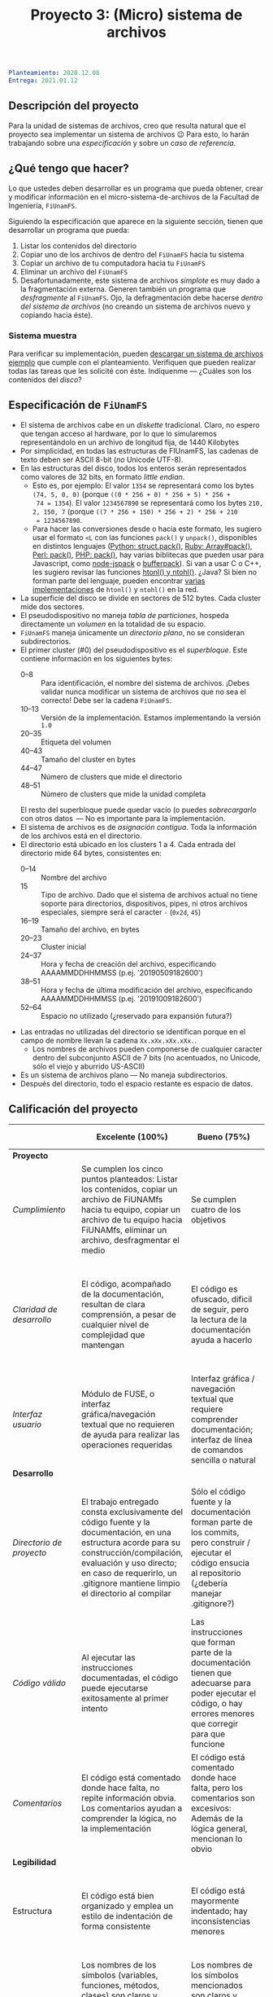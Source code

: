 #+title: Proyecto 3: (Micro) sistema de archivos

#+BEGIN_SRC yaml
Planteamiento: 2020.12.08
Entrega: 2021.01.12
#+END_SRC

# ¡Las [[./calificaciones.org][calificaciones y comentarios]] ya están disponibles!

** Descripción del proyecto

Para la unidad de sistemas de archivos, creo que resulta natural que
el proyecto sea implementar un sistema de archivos 😉 Para esto, lo
harán trabajando sobre una /especificación/ y sobre un /caso de
referencia/.

** ¿Qué tengo que hacer?

Lo que ustedes deben desarrollar es un programa que pueda obtener,
crear y modificar información en el micro-sistema-de-archivos de la
Facultad de Ingeniería, =FiUnamFS=.

Siguiendo la especificación que aparece en la siguiente sección,
tienen que desarrollar un programa que pueda:

1. Listar los contenidos del directorio
2. Copiar uno de los archivos de dentro del =FiUnamFS= hacia tu sistema
3. Copiar un archivo de tu computadora hacia tu =FiUnamFS=
4. Eliminar un archivo del =FiUnamFS=
5. Desafortunadamente, este sistema de archivos /simplote/ es muy dado
   a la fragmentación externa. Generen también un programa que
   /desfragmente/ al =FiUnamFS=. Ojo, la defragmentación debe hacerse
   /dentro del sistema de archivos/ (no creando un sistema de archivos
   nuevo y copiando hacia éste).

*** Sistema muestra

Para verificar su implementación, pueden [[./fiunamfs.img][descargar un sistema de
archivos ejemplo]] que cumple con el planteamiento. Verifiquen que
pueden realizar todas las tareas que les solicité con éste. Indíquenme
— ¿Cuáles son los contenidos del /disco/?

** Especificación de =FiUnamFS=

- El sistema de archivos cabe en un /diskette/ tradicional. Claro, no
  espero que tengan acceso al hardware, por lo que lo simularemos
  representándolo en un archivo de longitud fija, de 1440 Kilobytes
- Por simplicidad, en todas las estructuras de FIUnamFS, las cadenas
  de texto deben ser ASCII 8-bit (/no/ Unicode UTF-8).
- En las estructuras del disco, todos los enteros serán representados
  como valores de 32 bits, en formato /little endian/.
  - Esto es, por ejemplo: El valor =1354= se representará como los
    bytes =(74, 5, 0, 0)= (porque =((0 * 256 + 0) * 256 + 5) * 256 +
    74 = 1354=). El valor =1234567890= se representará como los bytes
    =210, 2, 150, 7= (porque =((7 * 256 + 150) * 256 + 2) * 256 + 210
    = 1234567890=.
  - Para hacer las conversiones desde o hacia este formato, les
    sugiero usar el formato =<L= con las funciones =pack()= y
    =unpack()=, disponibles en distintos lenguajes ([[https://docs.python.org/3/library/struct.html][Python:
    struct.pack()]], [[https://ruby-doc.com/core/Array.html#method-i-pack][Ruby: Array#pack()]], [[https://perldoc.perl.org/perlpacktut][Perl: pack()]], [[https://www.php.net/manual/en/function.pack.php][PHP: pack()]], hay
    varias biblitecas que pueden usar para Javascript, como
    [[https://github.com/pgriess/node-jspack][node-jspack]] o [[https://github.com/ryanrolds/bufferpack][bufferpack]]). Si van a usar C o C++, les sugiero
    revisar las funciones [[https://linux.die.net/man/3/htons][htonl() y ntohl()]]. ¿Java? Si bien no forman
    parte del lenguaje, pueden encontrar [[https://stackoverflow.com/questions/2675957/java-implementing-htonl#15547976][varias]] [[https://coderanch.com/t/366549/java/Java-equivilent-functions-htonl-ntohl][implementaciones]] de
    =htonl()= y =ntohl()= en la red.
- La superficie del disco se divide en sectores de 512 bytes. Cada
  cluster mide dos sectores.
- El pseudodispositivo no maneja /tabla de particiones/, hospeda
  directamente un /volumen/ en la totalidad de su espacio.
- =FiUnamFS= maneja únicamente un /directorio plano/, no se consideran
  subdirectorios.
- El primer cluster (#0) del pseudodispositivo es el
  /superbloque/. Este contiene información en los siguientes bytes:
  - 0--8 :: Para identificación, el nombre del sistema de
            archivos. ¡Debes validar nunca modificar un sistema de
            archivos que no sea el correcto! Debe ser la cadena =FiUnamFS=.
  - 10--13 :: Versión de la implementación. Estamos implementando la
              versión =1.0=
  - 20--35 :: Etiqueta del volumen
  - 40--43 :: Tamaño del cluster en bytes
  - 44--47 :: Número de clusters que mide el directorio
  - 48--51 :: Número de clusters que mide la unidad completa
  El resto del superbloque puede quedar vacío (o puedes
  /sobrecargarlo/ con otros datos  — No es importante para la
  implementación.
- El sistema de archivos es de /asignación contigua/. Toda la
  información de los archivos está en el directorio.
- El directorio está ubicado en los clusters 1 a 4. Cada entrada del
  directorio mide 64 bytes, consistentes en:
  - 0--14 :: Nombre del archivo
  - 15 :: Tipo de archivo. Dado que el sistema de archivos actual no
    tiene soporte para directorios, dispositivos, pipes, ni otros
    archivos especiales, siempre será el caracter =-= (=0x2d=, =45=)
  - 16--19 :: Tamaño del archivo, en bytes
  - 20--23 :: Cluster inicial
  - 24--37 :: Hora y fecha de creación del archivo, especificando
              AAAAMMDDHHMMSS (p.ej. '20190509182600')
  - 38--51 :: Hora y fecha de última modificación del archivo,
              especificando AAAAMMDDHHMMSS (p.ej. '20191009182600')
  - 52--64 :: Espacio no utilizado (¿reservado para expansión futura?)
- Las entradas no utilizadas del directorio se identifican porque
  en el campo de nombre llevan la cadena =Xx.xXx.xXx.xXx.=.
  - Los nombres de archivos pueden componerse de cualquier caracter
    dentro del subconjunto ASCII de 7 bits (no acentuados, no Unicode,
    sólo el viejo y aburrido US-ASCII)
- Es un sistema de archivos plano — No maneja subdirectorios.
- Después del directorio, todo el espacio restante es espacio de
  datos.


** Calificación del proyecto

|--------------------------+--------------------------------------------------------------------------------------------------------------------------------------------------------------------------------------------------------------------------------------------------------------------+-----------------------------------------------------------------------------------------------------------------------------------------------------------------+------------------------------------------------------------------------------------------------------------------------------------------------------------------+----------------------------------------------------------------------------------------------------------------------------+--------|
|                          | *Excelente (100%)*                                                                                                                                                                                                                                                 | *Bueno (75%)*                                                                                                                                                   | *Suficiente (50%)*                                                                                                                                               | *Insuficiente (0%)*                                                                                                        | *Peso* |
|--------------------------+--------------------------------------------------------------------------------------------------------------------------------------------------------------------------------------------------------------------------------------------------------------------+-----------------------------------------------------------------------------------------------------------------------------------------------------------------+------------------------------------------------------------------------------------------------------------------------------------------------------------------+----------------------------------------------------------------------------------------------------------------------------+--------|
| *Proyecto*               |                                                                                                                                                                                                                                                                    |                                                                                                                                                                 |                                                                                                                                                                  |                                                                                                                            |    30% |
|--------------------------+--------------------------------------------------------------------------------------------------------------------------------------------------------------------------------------------------------------------------------------------------------------------+-----------------------------------------------------------------------------------------------------------------------------------------------------------------+------------------------------------------------------------------------------------------------------------------------------------------------------------------+----------------------------------------------------------------------------------------------------------------------------+--------|
| /Cumplimiento/           | Se cumplen los cinco puntos planteados: Listar los contenidos, copiar un archivo de FiUNAMfs hacia tu equipo, copiar un archivo de tu equipo hacia FiUNAMfs, eliminar un archivo, desfragmentar el medio                                                           | Se cumplen cuatro de los objetivos                                                                                                                              | Se cumplen tres o dos de los objetivos                                                                                                                           | Se cumple uno solo de los objetivos o ninguno                                                                              |        |
|--------------------------+--------------------------------------------------------------------------------------------------------------------------------------------------------------------------------------------------------------------------------------------------------------------+-----------------------------------------------------------------------------------------------------------------------------------------------------------------+------------------------------------------------------------------------------------------------------------------------------------------------------------------+----------------------------------------------------------------------------------------------------------------------------+--------|
| /Claridad de desarrollo/ | El código, acompañado de la documentación, resultan de clara comprensión, a pesar de cualquier nivel de complejidad que mantengan                                                                                                                                  | El código es ofuscado, dificil de seguir, pero la lectura de la documentación ayuda a hacerlo                                                                   | Es dificil comprender la forma en que se desarrolló incluso teniendo la documentación, o esta está incompleta y no cubre este aspecto                            | Imposible de comprender                                                                                                    |        |
|--------------------------+--------------------------------------------------------------------------------------------------------------------------------------------------------------------------------------------------------------------------------------------------------------------+-----------------------------------------------------------------------------------------------------------------------------------------------------------------+------------------------------------------------------------------------------------------------------------------------------------------------------------------+----------------------------------------------------------------------------------------------------------------------------+--------|
| /Interfaz usuario/       | Módulo de FUSE, o interfaz gráfica/navegación textual que no requieren de ayuda para realizar las operaciones requeridas                                                                                                                                           | Interfaz gráfica / navegación textual que requiere comprender documentación; interfaz de línea de comandos sencilla o natural                                   | La interfaz usuario es suficiente para presentar y manipular los datos, pero su uso requiere comprender el código fuente                                         | El programa es imposible de utilizar exitosamente sin conocer la implementación detalladamente                             |        |
|--------------------------+--------------------------------------------------------------------------------------------------------------------------------------------------------------------------------------------------------------------------------------------------------------------+-----------------------------------------------------------------------------------------------------------------------------------------------------------------+------------------------------------------------------------------------------------------------------------------------------------------------------------------+----------------------------------------------------------------------------------------------------------------------------+--------|
| *Desarrollo*             |                                                                                                                                                                                                                                                                    |                                                                                                                                                                 |                                                                                                                                                                  |                                                                                                                            |    30% |
|--------------------------+--------------------------------------------------------------------------------------------------------------------------------------------------------------------------------------------------------------------------------------------------------------------+-----------------------------------------------------------------------------------------------------------------------------------------------------------------+------------------------------------------------------------------------------------------------------------------------------------------------------------------+----------------------------------------------------------------------------------------------------------------------------+--------|
| /Directorio de proyecto/ | El trabajo entregado consta exclusivamente del código fuente y la documentación, en una estructura acorde para su construcción/compilación, evaluación y uso directo; en caso de requerirlo, un .gitignore mantiene limpio el directorio al compilar               | Sólo el código fuente y la documentación forman parte de los commits, pero construir / ejecutar el código ensucia al repositorio (¿debería manejar .gitignore?) | El trabajo entregado incluye archivos innecesarios (como archivos objeto ya compilados o subdirectorios generados por el entorno de desarrollo empleado          | No entregó usando Git                                                                                                      |        |
|--------------------------+--------------------------------------------------------------------------------------------------------------------------------------------------------------------------------------------------------------------------------------------------------------------+-----------------------------------------------------------------------------------------------------------------------------------------------------------------+------------------------------------------------------------------------------------------------------------------------------------------------------------------+----------------------------------------------------------------------------------------------------------------------------+--------|
| /Código válido/          | Al ejecutar las instrucciones documentadas, el código puede ejecutarse exitosamente al primer intento                                                                                                                                                              | Las instrucciones que forman parte de la documentación tienen que adecuarse para poder ejecutar el código, o hay errores menores que corregir para que funcione | No está documentado cómo ejecutar el código, o hay errores mayores que corregir para poder ejecutarlo                                                            | Resultó imposible probar la ejecución                                                                                      |        |
|--------------------------+--------------------------------------------------------------------------------------------------------------------------------------------------------------------------------------------------------------------------------------------------------------------+-----------------------------------------------------------------------------------------------------------------------------------------------------------------+------------------------------------------------------------------------------------------------------------------------------------------------------------------+----------------------------------------------------------------------------------------------------------------------------+--------|
| /Comentarios/            | El código está comentado donde hace falta, no repite información obvia. Los comentarios ayudan a comprender la lógica, no la implementación                                                                                                                        | El código está comentado donde hace falta, pero los comentarios son excesivos: Además de la lógica general, mencionan lo obvio                                  | Hay algunos comentarios útiles en el programa, pero falta mucho para que ayude a una buena comprensión                                                           | No hay comentarios                                                                                                         |        |
|--------------------------+--------------------------------------------------------------------------------------------------------------------------------------------------------------------------------------------------------------------------------------------------------------------+-----------------------------------------------------------------------------------------------------------------------------------------------------------------+------------------------------------------------------------------------------------------------------------------------------------------------------------------+----------------------------------------------------------------------------------------------------------------------------+--------|
| *Legibilidad*            |                                                                                                                                                                                                                                                                    |                                                                                                                                                                 |                                                                                                                                                                  |                                                                                                                            |    20% |
|--------------------------+--------------------------------------------------------------------------------------------------------------------------------------------------------------------------------------------------------------------------------------------------------------------+-----------------------------------------------------------------------------------------------------------------------------------------------------------------+------------------------------------------------------------------------------------------------------------------------------------------------------------------+----------------------------------------------------------------------------------------------------------------------------+--------|
| Estructura               | El código está bien organizado y emplea un estilo de indentación de forma consistente                                                                                                                                                                              | El código está mayormente indentado; hay inconsistencias menores                                                                                                | Falta claridad en los bloques por no emplear indentación o hacerlo de forma absolutamente inconsistente                                                          |                                                                                                                            |        |
|--------------------------+--------------------------------------------------------------------------------------------------------------------------------------------------------------------------------------------------------------------------------------------------------------------+-----------------------------------------------------------------------------------------------------------------------------------------------------------------+------------------------------------------------------------------------------------------------------------------------------------------------------------------+----------------------------------------------------------------------------------------------------------------------------+--------|
| Nomenclatura             | Los nombres de los símbolos (variables, funciones, métodos, clases) son claros y acorde a su función; los principales elementos están documentados expresamente                                                                                                    | Los nombres de los símbolos mencionados son claros y acorde a su función, aunque no estén documentados                                                          | Los nombres de los símbolos no son claros, pero su uso y significado forma parte de la documentación                                                             | Cuesta trabajo seguir la lógica; los símbolos empleados no tienen nombres significativos, y su función no está documentada |        |
|--------------------------+--------------------------------------------------------------------------------------------------------------------------------------------------------------------------------------------------------------------------------------------------------------------+-----------------------------------------------------------------------------------------------------------------------------------------------------------------+------------------------------------------------------------------------------------------------------------------------------------------------------------------+----------------------------------------------------------------------------------------------------------------------------+--------|
| *Entrega*                |                                                                                                                                                                                                                                                                    |                                                                                                                                                                 |                                                                                                                                                                  |                                                                                                                            |    20% |
|--------------------------+--------------------------------------------------------------------------------------------------------------------------------------------------------------------------------------------------------------------------------------------------------------------+-----------------------------------------------------------------------------------------------------------------------------------------------------------------+------------------------------------------------------------------------------------------------------------------------------------------------------------------+----------------------------------------------------------------------------------------------------------------------------+--------|
| /Documentación externa/  |                                                                                                                                                                                                                                                                    |                                                                                                                                                                 |                                                                                                                                                                  |                                                                                                                            |        |
|--------------------------+--------------------------------------------------------------------------------------------------------------------------------------------------------------------------------------------------------------------------------------------------------------------+-----------------------------------------------------------------------------------------------------------------------------------------------------------------+------------------------------------------------------------------------------------------------------------------------------------------------------------------+----------------------------------------------------------------------------------------------------------------------------+--------|
| /Entorno y dependencias/ | Presenta el entorno para el cual el programa fue escrito, detallando según sea pertinente lenguaje (incluyendo la implementación y versión mayor), principales módulos que deben ser instalados (con sus respectivas versiones), y demás instrucciones pertinentes |                                                                                                                                                                 | Indica los principales componentes requeridos para la construcción y ejecución del proyecto, pero omite detalles importantes que dificultan su exitosa ejecución |                                                                                                                            |        |
|--------------------------+--------------------------------------------------------------------------------------------------------------------------------------------------------------------------------------------------------------------------------------------------------------------+-----------------------------------------------------------------------------------------------------------------------------------------------------------------+------------------------------------------------------------------------------------------------------------------------------------------------------------------+----------------------------------------------------------------------------------------------------------------------------+--------|
| /Historia en Git/        | El proyecto consta de un mínimo de cinco commits, con información suficientemente descriptiva para comprender el proceso de desarrollo                                                                                                                             | Consta de un mínimo de cinco commits, pero no presentan un título/comentario suficiente para entender el proceso de desarrollo                                  | La entrega consta de un sólo commit, no permite entender el proceso de desarrollo del proyecto                                                                   | No entregó usando Git                                                                                                      |        |
|--------------------------+--------------------------------------------------------------------------------------------------------------------------------------------------------------------------------------------------------------------------------------------------------------------+-----------------------------------------------------------------------------------------------------------------------------------------------------------------+------------------------------------------------------------------------------------------------------------------------------------------------------------------+----------------------------------------------------------------------------------------------------------------------------+--------|

*** Extras

Una implementación que incluya a alguno de los siguientes puntos
obtiene –dependiendo del nivel y calidad de implementación– hasta un
punto adicional por cada uno:

- Directorios jerárquicos
- Sistema de archivos con bitácora
